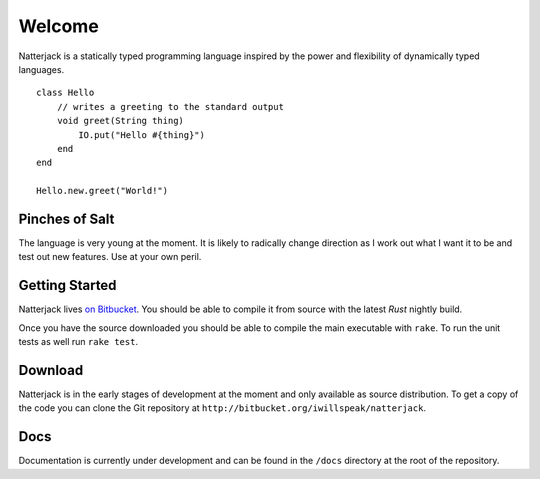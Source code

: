 Welcome
=======

Natterjack is a statically typed programming language inspired by the
power and flexibility of dynamically typed languages. ::

 class Hello
     // writes a greeting to the standard output
     void greet(String thing)
         IO.put("Hello #{thing}")
     end
 end

 Hello.new.greet("World!")

Pinches of Salt
---------------

The language is very young at the moment.  It is likely to radically
change direction as I work out what I want it to be and test out new
features.  Use at your own peril.

Getting Started
---------------

Natterjack lives `on Bitbucket
<http://bitbucket.org/iwillspeak/natterjack>`_.  You should be able to
compile it from source with the latest *Rust* nightly build.

Once you have the source downloaded you should be able to compile the
main executable with ``rake``.  To run the unit tests as well run
``rake test``.

Download
--------

Natterjack is in the early stages of development at the moment and
only available as source distribution.  To get a copy of the code you
can clone the Git repository at
``http://bitbucket.org/iwillspeak/natterjack``.

Docs
----

Documentation is currently under development and can be found in the
``/docs`` directory at the root of the repository.
